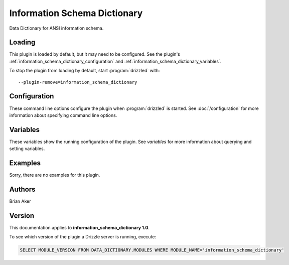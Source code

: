 Information Schema Dictionary
=============================

Data Dictionary for ANSI information schema.

.. _information_schema_dictionary_loading:

Loading
-------

This plugin is loaded by default, but it may need to be configured.  See
the plugin's :ref:`information_schema_dictionary_configuration` and
:ref:`information_schema_dictionary_variables`.

To stop the plugin from loading by default, start :program:`drizzled`
with::

   --plugin-remove=information_schema_dictionary

.. seealso:: :doc:`/options` for more information about adding and removing plugins.

.. _information_schema_dictionary_configuration:

Configuration
-------------

These command line options configure the plugin when :program:`drizzled`
is started.  See :doc:`/configuration` for more information about specifying
command line options.

.. program:: drizzled

.. _information_schema_dictionary_variables:

Variables
---------

These variables show the running configuration of the plugin.
See `variables` for more information about querying and setting variables.

.. _information_schema_dictionary_examples:

Examples
--------

Sorry, there are no examples for this plugin.

.. _information_schema_dictionary_authors:

Authors
-------

Brian Aker

.. _information_schema_dictionary_version:

Version
-------

This documentation applies to **information_schema_dictionary 1.0**.

To see which version of the plugin a Drizzle server is running, execute:

.. code-block:: mysql

   SELECT MODULE_VERSION FROM DATA_DICTIONARY.MODULES WHERE MODULE_NAME='information_schema_dictionary'

